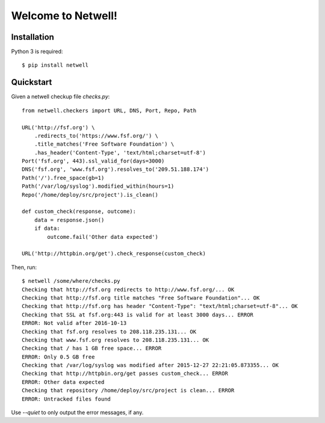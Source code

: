 ===================
Welcome to Netwell!
===================

.. image:: https://badge.fury.io/py/netwell.svg
   :target: http://badge.fury.io/py/netwell

.. image:: https://travis-ci.org/pennersr/netwell.svg
   :target: http://travis-ci.org/pennersr/netwell

.. image:: https://img.shields.io/pypi/v/netwell.svg
   :target: https://pypi.python.org/pypi/netwell

.. image:: https://pennersr.github.io/img/bitcoin-badge.svg
   :target: https://blockchain.info/address/1AJXuBMPHkaDCNX2rwAy34bGgs7hmrePEr

.. image:: https://img.shields.io/badge/code%20style-pep8-green.svg
   :target: https://www.python.org/dev/peps/pep-0008/


Installation
============

Python 3 is required::

   $ pip install netwell


Quickstart
==========

Given a netwell checkup file `checks.py`:
::

    from netwell.checkers import URL, DNS, Port, Repo, Path

    URL('http://fsf.org') \
        .redirects_to('https://www.fsf.org/') \
        .title_matches('Free Software Foundation') \
        .has_header('Content-Type', 'text/html;charset=utf-8')
    Port('fsf.org', 443).ssl_valid_for(days=3000)
    DNS('fsf.org', 'www.fsf.org').resolves_to('209.51.188.174')
    Path('/').free_space(gb=1)
    Path('/var/log/syslog').modified_within(hours=1)
    Repo('/home/deploy/src/project').is_clean()

    def custom_check(response, outcome):
        data = response.json()
        if data:
            outcome.fail('Other data expected')

    URL('http://httpbin.org/get').check_response(custom_check)

Then, run:

::

    $ netwell /some/where/checks.py
    Checking that http://fsf.org redirects to http://www.fsf.org/... OK
    Checking that http://fsf.org title matches "Free Software Foundation"... OK
    Checking that http://fsf.org has header "Content-Type": "text/html;charset=utf-8"... OK
    Checking that SSL at fsf.org:443 is valid for at least 3000 days... ERROR
    ERROR: Not valid after 2016-10-13
    Checking that fsf.org resolves to 208.118.235.131... OK
    Checking that www.fsf.org resolves to 208.118.235.131... OK
    Checking that / has 1 GB free space... ERROR
    ERROR: Only 0.5 GB free
    Checking that /var/log/syslog was modified after 2015-12-27 22:21:05.873355... OK
    Checking that http://httpbin.org/get passes custom_check... ERROR
    ERROR: Other data expected
    Checking that repository /home/deploy/src/project is clean... ERROR
    ERROR: Untracked files found


Use `--quiet` to only output the error messages, if any.
